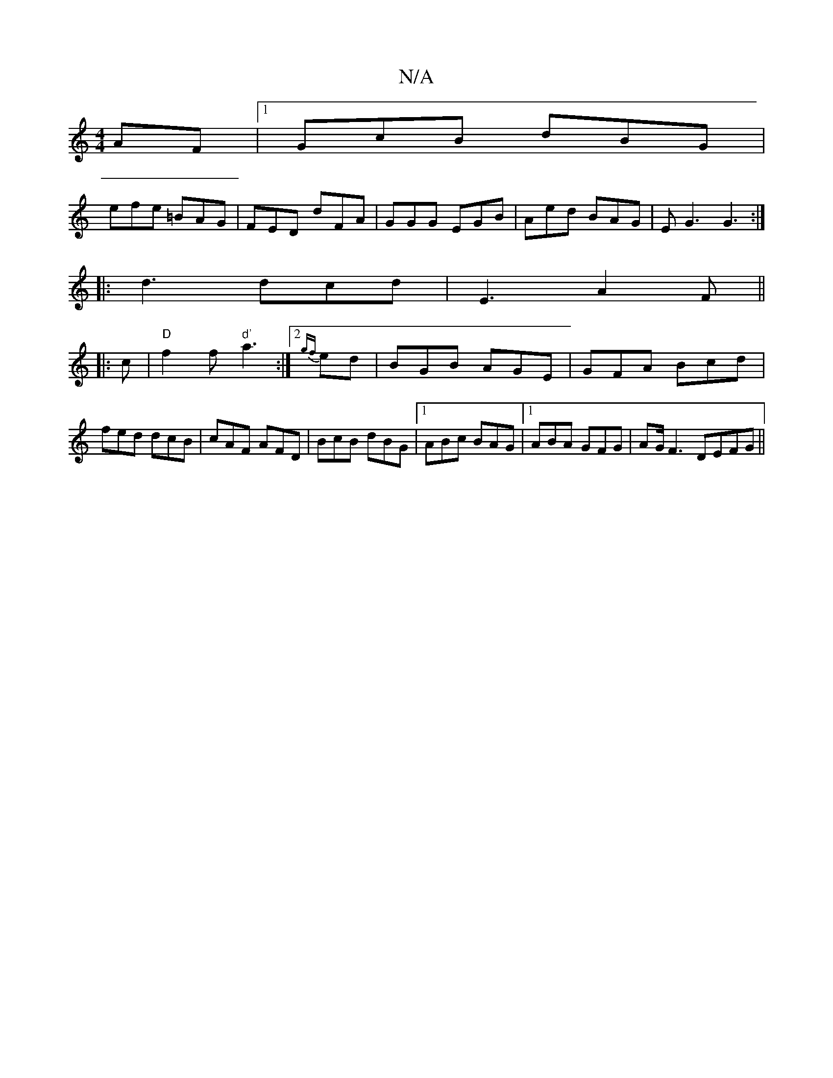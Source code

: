 X:1
T:N/A
M:4/4
R:N/A
K:Cmajor
AF|1 GcB dBG|
efe =BAG|FED dFA|GGG EGB| Aed BAG|EG3 G3:|
|: d3 dcd| E3 A2F||
|: c|"D"f2f "d'"a3:|2 {gf}ed|BGB AGE|GFA Bcd|fed dcB|cAF AFD|BcB dBG|1 ABc BAG|1 ABA GFG | AG/ F3 DEFG ||

|:E2F DFF|EFG B2